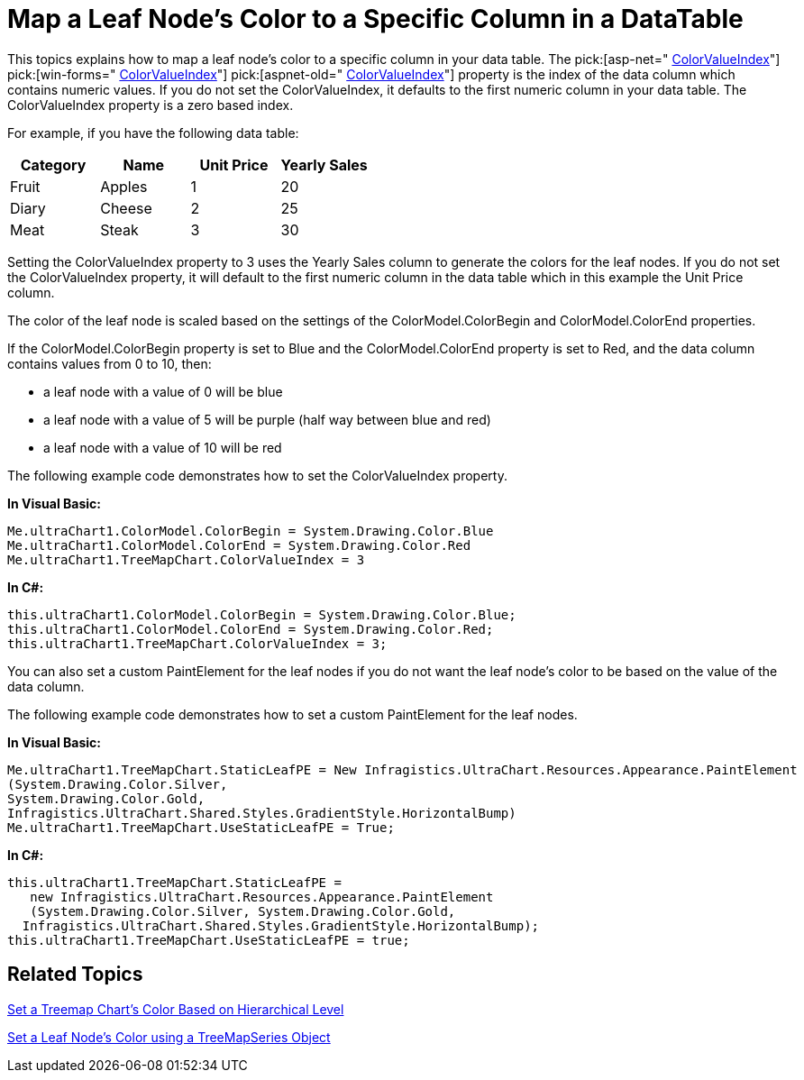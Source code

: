 ﻿////

|metadata|
{
    "name": "chart-map-a-leaf-nodes-color-to-a-specific-column-in-a-data-table",
    "controlName": ["{WawChartName}"],
    "tags": [],
    "guid": "{E6CA2267-9871-47AB-B4EC-5D03C74C4B78}",  
    "buildFlags": [],
    "createdOn": "0001-01-01T00:00:00Z"
}
|metadata|
////

= Map a Leaf Node's Color to a Specific Column in a DataTable

This topics explains how to map a leaf node's color to a specific column in your data table. The  pick:[asp-net=" link:infragistics4.webui.ultrawebchart.v{ProductVersion}~infragistics.ultrachart.resources.appearance.treemapchartappearance~colorvalueindex.html[ColorValueIndex]"]  pick:[win-forms=" link:infragistics4.win.ultrawinchart.v{ProductVersion}~infragistics.ultrachart.resources.appearance.treemapchartappearance~colorvalueindex.html[ColorValueIndex]"]  pick:[aspnet-old=" link:infragistics4.webui.ultrawebchart.v{ProductVersion}~infragistics.ultrachart.resources.appearance.treemapchartappearance~colorvalueindex.html[ColorValueIndex]"]  property is the index of the data column which contains numeric values. If you do not set the ColorValueIndex, it defaults to the first numeric column in your data table. The ColorValueIndex property is a zero based index.

For example, if you have the following data table:

[options="header", cols="a,a,a,a"]
|====
|Category|Name|Unit Price|Yearly Sales

|Fruit
|Apples
|1
|20

|Diary
|Cheese
|2
|25

|Meat
|Steak
|3
|30

|====

Setting the ColorValueIndex property to 3 uses the Yearly Sales column to generate the colors for the leaf nodes. If you do not set the ColorValueIndex property, it will default to the first numeric column in the data table which in this example the Unit Price column.

The color of the leaf node is scaled based on the settings of the ColorModel.ColorBegin and ColorModel.ColorEnd properties.

If the ColorModel.ColorBegin property is set to Blue and the ColorModel.ColorEnd property is set to Red, and the data column contains values from 0 to 10, then:

* a leaf node with a value of 0 will be blue
* a leaf node with a value of 5 will be purple (half way between blue and red)
* a leaf node with a value of 10 will be red

The following example code demonstrates how to set the ColorValueIndex property.

*In Visual Basic:*

----
Me.ultraChart1.ColorModel.ColorBegin = System.Drawing.Color.Blue
Me.ultraChart1.ColorModel.ColorEnd = System.Drawing.Color.Red
Me.ultraChart1.TreeMapChart.ColorValueIndex = 3
----

*In C#:*

----
this.ultraChart1.ColorModel.ColorBegin = System.Drawing.Color.Blue;
this.ultraChart1.ColorModel.ColorEnd = System.Drawing.Color.Red;       
this.ultraChart1.TreeMapChart.ColorValueIndex = 3;
----

You can also set a custom PaintElement for the leaf nodes if you do not want the leaf node's color to be based on the value of the data column.

The following example code demonstrates how to set a custom PaintElement for the leaf nodes.

*In Visual Basic:*

----
Me.ultraChart1.TreeMapChart.StaticLeafPE = New Infragistics.UltraChart.Resources.Appearance.PaintElement
(System.Drawing.Color.Silver, 
System.Drawing.Color.Gold, 
Infragistics.UltraChart.Shared.Styles.GradientStyle.HorizontalBump)
Me.ultraChart1.TreeMapChart.UseStaticLeafPE = True;
----

*In C#:*

----
this.ultraChart1.TreeMapChart.StaticLeafPE = 
   new Infragistics.UltraChart.Resources.Appearance.PaintElement
   (System.Drawing.Color.Silver, System.Drawing.Color.Gold, 
  Infragistics.UltraChart.Shared.Styles.GradientStyle.HorizontalBump);
this.ultraChart1.TreeMapChart.UseStaticLeafPE = true;
----

== Related Topics

link:chart-set-a-treemap-charts-color-based-on-hierarchical-level.html[Set a Treemap Chart's Color Based on Hierarchical Level]

link:chart-set-a-leaf-nodes-color-using-a-treemapseries-object.html[Set a Leaf Node's Color using a TreeMapSeries Object]